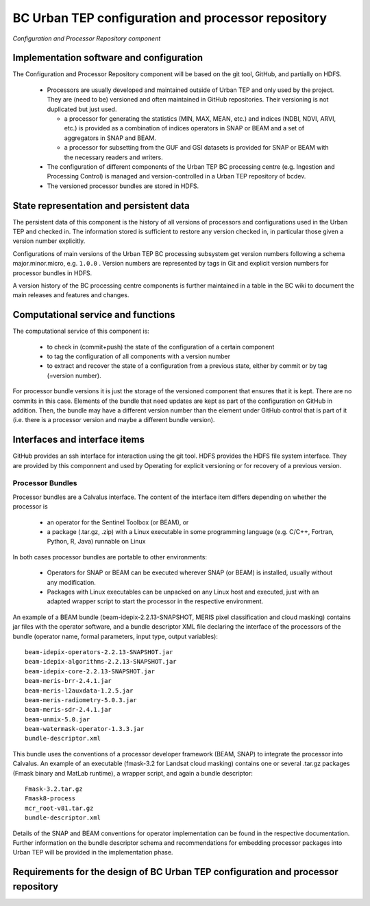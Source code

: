 .. _bcpc_part1 :

BC Urban TEP configuration and processor repository
===================================================

.. figure:: RepoModel.png
   :scale: 100
   :align: center

   *Configuration and Processor Repository component*

Implementation software and configuration
-----------------------------------------

The Configuration and Processor Repository component will be based on the git tool, GitHub, and partially on HDFS. 

 * Processors are usually developed and maintained outside of Urban TEP and only used by the project. They are (need to be) versioned and often maintained in GitHub repositories. Their versioning is not duplicated but just used.

   - a processor for generating the statistics (MIN, MAX, MEAN, etc.) and indices (NDBI, NDVI, ARVI, etc.) is provided as a combination of indices operators in SNAP or BEAM and a set of aggregators in SNAP and BEAM.
   - a processor for subsetting from the GUF and GSI datasets is provided for SNAP or BEAM with the necessary readers and writers.

 * The configuration of different components of the Urban TEP BC processing centre (e.g. Ingestion and Processing Control) is managed and version-controlled in a Urban TEP repository of bcdev.
 * The versioned processor bundles are stored in HDFS.

State representation and persistent data
----------------------------------------

The persistent data of this component is the history of all versions of processors and configurations used in the Urban TEP and checked in. The information stored is sufficient to restore any version checked in, in particular those given a version number explicitly.

Configurations of main versions of the Urban TEP BC processing subsystem get version numbers following a schema major.minor.micro, e.g. ``1.0.0`` . Version numbers are represented by tags in Git and explicit version numbers for processor bundles in HDFS.

A version history of the BC processing centre components is further maintained in a table in the BC wiki to document the main releases and features and changes.

Computational service and functions
-----------------------------------

The computational service of this component is:

 * to check in (commit+push) the state of the configuration of a certain component
 * to tag the configuration of all components with a version number
 * to extract and recover the state of a configuration from a previous state, either by commit or by tag (=version number).

For processor bundle versions it is just the storage of the versioned component that ensures that it is kept. There are no commits in this case. Elements of the bundle that need updates are kept as part of the configuration on GitHub in addition. Then, the bundle may have a different version number than the element under GitHub control that is part of it (i.e. there is a processor version and maybe a different bundle version).

Interfaces and interface items
------------------------------

GitHub provides an ssh interface for interaction using the git tool. HDFS provides the HDFS file system interface. They are provided by this componnent and used by Operating for explicit versioning or for recovery of a previous version.

Processor Bundles
~~~~~~~~~~~~~~~~~

Processor bundles are a Calvalus interface. The content of the interface item differs depending on whether the processor is 

 * an operator for the Sentinel Toolbox (or BEAM), or 
 * a package (.tar.gz, .zip) with a Linux executable in some programming language (e.g. C/C++, Fortran, Python, R, Java) runnable on Linux

In both cases processor bundles are portable to other environments: 

 * Operators for SNAP or BEAM can be executed wherever SNAP (or BEAM) is installed, usually without any modification. 
 * Packages with Linux executables can be unpacked on any Linux host and executed, just with an adapted wrapper script to start the processor in the respective environment.

An example of a BEAM bundle (beam-idepix-2.2.13-SNAPSHOT, MERIS pixel classification and cloud masking) contains jar files with the operator software, and a bundle descriptor XML file declaring the interface of the processors of the bundle (operator name, formal parameters, input type, output variables)::

  beam-idepix-operators-2.2.13-SNAPSHOT.jar
  beam-idepix-algorithms-2.2.13-SNAPSHOT.jar
  beam-idepix-core-2.2.13-SNAPSHOT.jar
  beam-meris-brr-2.4.1.jar
  beam-meris-l2auxdata-1.2.5.jar
  beam-meris-radiometry-5.0.3.jar
  beam-meris-sdr-2.4.1.jar
  beam-unmix-5.0.jar
  beam-watermask-operator-1.3.3.jar
  bundle-descriptor.xml

This bundle uses the conventions of a processor developer framework (BEAM, SNAP) to integrate the processor into Calvalus. An example of an executable (fmask-3.2 for Landsat cloud masking) contains one or several .tar.gz packages (Fmask binary and MatLab runtime), a wrapper script, and again a bundle descriptor::

  Fmask-3.2.tar.gz
  Fmask8-process
  mcr_root-v81.tar.gz
  bundle-descriptor.xml

Details of the SNAP and BEAM conventions for operator implementation can be found in the respective documentation. Further information on the bundle descriptor schema and recommendations for embedding processor packages into Urban TEP will be provided in the implementation phase.


Requirements for the design of BC Urban TEP configuration and processor repository
----------------------------------------------------------------------------------

.. req:: TS-FUN-650
  :show:

  (Process offerings) The processors of the Urban TEP are versioned externally to Urban TEP.

.. req:: TS-FUN-660
  :show:

  (Subsetting processor) The Urban TEP Config and Processor Repo contains a subsetting processor. 

.. req:: TS-FUN-670
  :show:

  (Processing) The Urban TEP Config and Processor Repo contains a subsetting processor and the indexes generation processor in the urbantep-1.0 processor bundle for use by requests from the portal.

.. req:: TS-FUN-671
  :show:

  (Temporal statistics/indices generator) The Urban TEP Config and Processor Repo contains an indexes generation processor.

.. req:: TS-FUN-680
  :show:

  (Deployment) The Urban TEP Config and Processor Repo contains a subsetting processor and the indexes generation processor in the urbantep-1.0 processor bundle for use by requests from the portal. 

.. req:: TS-RES-630
  :show:

  (Subsystem configuration) The Urban TEP Config and Processor Repo versions processors. Several versions of a processor can be available and in use at the same time (by different requests).

